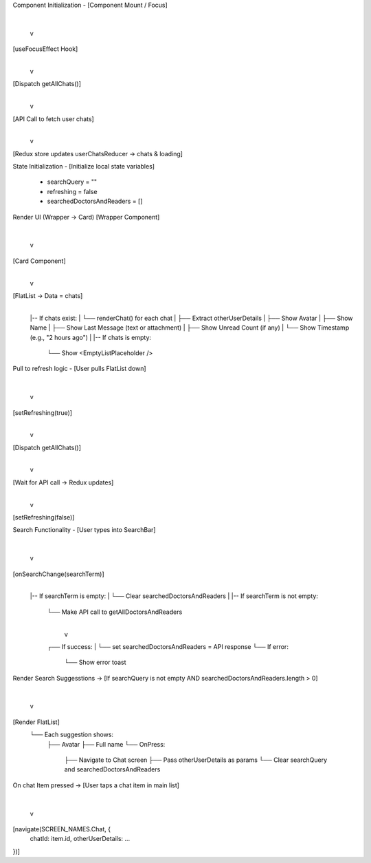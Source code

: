 Component Initialization -
[Component Mount / Focus]
      |
      v
[useFocusEffect Hook]
      |
      v
[Dispatch getAllChats()]
      |
      v
[API Call to fetch user chats]
      |
      v
[Redux store updates userChatsReducer → chats & loading]


State Initialization - 
[Initialize local state variables]
    - searchQuery = ""
    - refreshing = false
    - searchedDoctorsAndReaders = []


Render UI (Wrapper -> Card)
[Wrapper Component]
    |
    v
[Card Component]
    |
    v
[FlatList → Data = chats]
    |
    |-- If chats exist:
    |     └── renderChat() for each chat
    |             ├── Extract otherUserDetails
    |             ├── Show Avatar
    |             ├── Show Name
    |             ├── Show Last Message (text or attachment)
    |             ├── Show Unread Count (if any)
    |             └── Show Timestamp (e.g., "2 hours ago")
    |
    |-- If chats is empty:
          └── Show <EmptyListPlaceholder />


Pull to refresh logic - 
[User pulls FlatList down]
      |
      v
[setRefreshing(true)]
      |
      v
[Dispatch getAllChats()]
      |
      v
[Wait for API call → Redux updates]
      |
      v
[setRefreshing(false)]



Search Functionality - 
[User types into SearchBar]
      |
      v
[onSearchChange(searchTerm)]
      |
      |-- If searchTerm is empty:
      |     └── Clear searchedDoctorsAndReaders
      |
      |-- If searchTerm is not empty:
            └── Make API call to getAllDoctorsAndReaders
                    |
                    v
            ┌── If success:
            |     └── set searchedDoctorsAndReaders = API response
            └── If error:
                  └── Show error toast



Render Search Suggesstions ->
[If searchQuery is not empty AND searchedDoctorsAndReaders.length > 0]
      |
      v
[Render FlatList]
    └── Each suggestion shows:
          ├── Avatar
          ├── Full name
          └── OnPress:
              ├── Navigate to Chat screen
              ├── Pass otherUserDetails as params
              └── Clear searchQuery and searchedDoctorsAndReaders


On chat Item pressed ->
[User taps a chat item in main list]
      |
      v
[navigate(SCREEN_NAMES.Chat, {
    chatId: item.id,
    otherUserDetails: ...
})]
